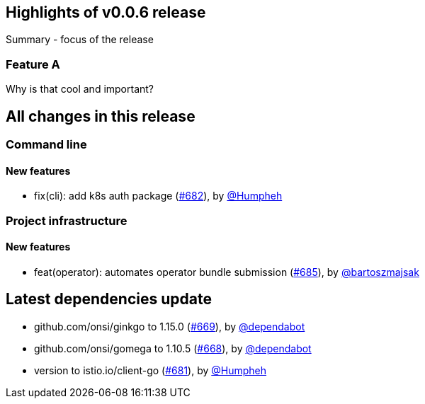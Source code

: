 == Highlights of v0.0.6 release

Summary - focus of the release

=== Feature A

Why is that cool and important?

== All changes in this release

// changelog:generate
=== Command line

==== New features
* fix(cli): add k8s auth package (https://github.com/maistra/istio-workspace/pull/682[#682]), by https://github.com/Humpheh[@Humpheh]


=== Project infrastructure

==== New features
* feat(operator): automates operator bundle submission (https://github.com/maistra/istio-workspace/pull/685[#685]), by https://github.com/bartoszmajsak[@bartoszmajsak]


== Latest dependencies update

 * github.com/onsi/ginkgo to 1.15.0 (https://github.com/maistra/istio-workspace/pull/669[#669]), by https://github.com/dependabot[@dependabot]
 * github.com/onsi/gomega to 1.10.5 (https://github.com/maistra/istio-workspace/pull/668[#668]), by https://github.com/dependabot[@dependabot]
 * version to istio.io/client-go (https://github.com/maistra/istio-workspace/pull/681[#681]), by https://github.com/Humpheh[@Humpheh]

